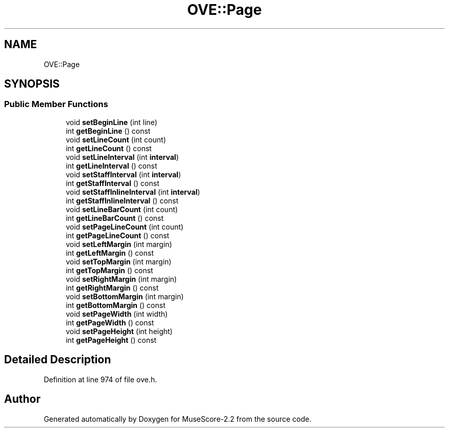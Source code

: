 .TH "OVE::Page" 3 "Mon Jun 5 2017" "MuseScore-2.2" \" -*- nroff -*-
.ad l
.nh
.SH NAME
OVE::Page
.SH SYNOPSIS
.br
.PP
.SS "Public Member Functions"

.in +1c
.ti -1c
.RI "void \fBsetBeginLine\fP (int line)"
.br
.ti -1c
.RI "int \fBgetBeginLine\fP () const"
.br
.ti -1c
.RI "void \fBsetLineCount\fP (int count)"
.br
.ti -1c
.RI "int \fBgetLineCount\fP () const"
.br
.ti -1c
.RI "void \fBsetLineInterval\fP (int \fBinterval\fP)"
.br
.ti -1c
.RI "int \fBgetLineInterval\fP () const"
.br
.ti -1c
.RI "void \fBsetStaffInterval\fP (int \fBinterval\fP)"
.br
.ti -1c
.RI "int \fBgetStaffInterval\fP () const"
.br
.ti -1c
.RI "void \fBsetStaffInlineInterval\fP (int \fBinterval\fP)"
.br
.ti -1c
.RI "int \fBgetStaffInlineInterval\fP () const"
.br
.ti -1c
.RI "void \fBsetLineBarCount\fP (int count)"
.br
.ti -1c
.RI "int \fBgetLineBarCount\fP () const"
.br
.ti -1c
.RI "void \fBsetPageLineCount\fP (int count)"
.br
.ti -1c
.RI "int \fBgetPageLineCount\fP () const"
.br
.ti -1c
.RI "void \fBsetLeftMargin\fP (int margin)"
.br
.ti -1c
.RI "int \fBgetLeftMargin\fP () const"
.br
.ti -1c
.RI "void \fBsetTopMargin\fP (int margin)"
.br
.ti -1c
.RI "int \fBgetTopMargin\fP () const"
.br
.ti -1c
.RI "void \fBsetRightMargin\fP (int margin)"
.br
.ti -1c
.RI "int \fBgetRightMargin\fP () const"
.br
.ti -1c
.RI "void \fBsetBottomMargin\fP (int margin)"
.br
.ti -1c
.RI "int \fBgetBottomMargin\fP () const"
.br
.ti -1c
.RI "void \fBsetPageWidth\fP (int width)"
.br
.ti -1c
.RI "int \fBgetPageWidth\fP () const"
.br
.ti -1c
.RI "void \fBsetPageHeight\fP (int height)"
.br
.ti -1c
.RI "int \fBgetPageHeight\fP () const"
.br
.in -1c
.SH "Detailed Description"
.PP 
Definition at line 974 of file ove\&.h\&.

.SH "Author"
.PP 
Generated automatically by Doxygen for MuseScore-2\&.2 from the source code\&.
